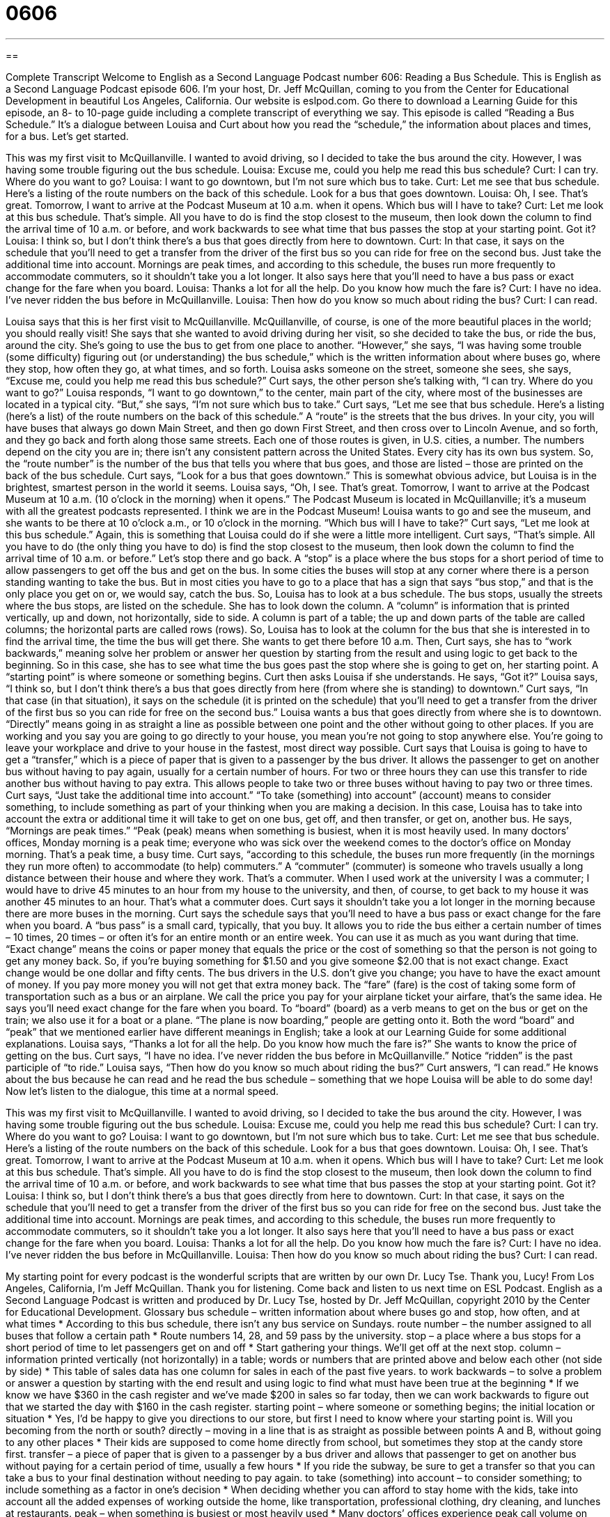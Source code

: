 = 0606
:toc: left
:toclevels: 3
:sectnums:
:stylesheet: ../../../myAdocCss.css

'''

== 

Complete Transcript
Welcome to English as a Second Language Podcast number 606: Reading a Bus Schedule.
This is English as a Second Language Podcast episode 606. I’m your host, Dr. Jeff McQuillan, coming to you from the Center for Educational Development in beautiful Los Angeles, California.
Our website is eslpod.com. Go there to download a Learning Guide for this episode, an 8- to 10-page guide including a complete transcript of everything we say.
This episode is called “Reading a Bus Schedule.” It’s a dialogue between Louisa and Curt about how you read the “schedule,” the information about places and times, for a bus. Let’s get started.
[start of dialogue]
This was my first visit to McQuillanville. I wanted to avoid driving, so I decided to take the bus around the city. However, I was having some trouble figuring out the bus schedule.
Louisa: Excuse me, could you help me read this bus schedule?
Curt: I can try. Where do you want to go?
Louisa: I want to go downtown, but I’m not sure which bus to take.
Curt: Let me see that bus schedule. Here’s a listing of the route numbers on the back of this schedule. Look for a bus that goes downtown.
Louisa: Oh, I see. That’s great. Tomorrow, I want to arrive at the Podcast Museum at 10 a.m. when it opens. Which bus will I have to take?
Curt: Let me look at this bus schedule. That’s simple. All you have to do is find the stop closest to the museum, then look down the column to find the arrival time of 10 a.m. or before, and work backwards to see what time that bus passes the stop at your starting point. Got it?
Louisa: I think so, but I don’t think there’s a bus that goes directly from here to downtown.
Curt: In that case, it says on the schedule that you’ll need to get a transfer from the driver of the first bus so you can ride for free on the second bus. Just take the additional time into account. Mornings are peak times, and according to this schedule, the buses run more frequently to accommodate commuters, so it shouldn’t take you a lot longer. It also says here that you’ll need to have a bus pass or exact change for the fare when you board.
Louisa: Thanks a lot for all the help. Do you know how much the fare is?
Curt: I have no idea. I’ve never ridden the bus before in McQuillanville.
Louisa: Then how do you know so much about riding the bus?
Curt: I can read.
[end of dialogue]
Louisa says that this is her first visit to McQuillanville. McQuillanville, of course, is one of the more beautiful places in the world; you should really visit! She says that she wanted to avoid driving during her visit, so she decided to take the bus, or ride the bus, around the city. She’s going to use the bus to get from one place to another. “However,” she says, “I was having some trouble (some difficulty) figuring out (or understanding) the bus schedule,” which is the written information about where buses go, where they stop, how often they go, at what times, and so forth. Louisa asks someone on the street, someone she sees, she says, “Excuse me, could you help me read this bus schedule?” Curt says, the other person she’s talking with, “I can try. Where do you want to go?” Louisa responds, “I want to go downtown,” to the center, main part of the city, where most of the businesses are located in a typical city. “But,” she says, “I’m not sure which bus to take.”
Curt says, “Let me see that bus schedule. Here’s a listing (here’s a list) of the route numbers on the back of this schedule.” A “route” is the streets that the bus drives. In your city, you will have buses that always go down Main Street, and then go down First Street, and then cross over to Lincoln Avenue, and so forth, and they go back and forth along those same streets. Each one of those routes is given, in U.S. cities, a number. The numbers depend on the city you are in; there isn’t any consistent pattern across the United States. Every city has its own bus system. So, the “route number” is the number of the bus that tells you where that bus goes, and those are listed – those are printed on the back of the bus schedule. Curt says, “Look for a bus that goes downtown.” This is somewhat obvious advice, but Louisa is in the brightest, smartest person in the world it seems.
Louisa says, “Oh, I see. That’s great. Tomorrow, I want to arrive at the Podcast Museum at 10 a.m. (10 o’clock in the morning) when it opens.” The Podcast Museum is located in McQuillanville; it’s a museum with all the greatest podcasts represented. I think we are in the Podcast Museum! Louisa wants to go and see the museum, and she wants to be there at 10 o’clock a.m., or 10 o’clock in the morning. “Which bus will I have to take?”
Curt says, “Let me look at this bus schedule.” Again, this is something that Louisa could do if she were a little more intelligent. Curt says, “That’s simple. All you have to do (the only thing you have to do) is find the stop closest to the museum, then look down the column to find the arrival time of 10 a.m. or before.” Let’s stop there and go back. A “stop” is a place where the bus stops for a short period of time to allow passengers to get off the bus and get on the bus. In some cities the buses will stop at any corner where there is a person standing wanting to take the bus. But in most cities you have to go to a place that has a sign that says “bus stop,” and that is the only place you get on or, we would say, catch the bus.
So, Louisa has to look at a bus schedule. The bus stops, usually the streets where the bus stops, are listed on the schedule. She has to look down the column. A “column” is information that is printed vertically, up and down, not horizontally, side to side. A column is part of a table; the up and down parts of the table are called columns; the horizontal parts are called rows (rows). So, Louisa has to look at the column for the bus that she is interested in to find the arrival time, the time the bus will get there. She wants to get there before 10 a.m. Then, Curt says, she has to “work backwards,” meaning solve her problem or answer her question by starting from the result and using logic to get back to the beginning. So in this case, she has to see what time the bus goes past the stop where she is going to get on, her starting point. A “starting point” is where someone or something begins.
Curt then asks Louisa if she understands. He says, “Got it?” Louisa says, “I think so, but I don’t think there’s a bus that goes directly from here (from where she is standing) to downtown.” Curt says, “In that case (in that situation), it says on the schedule (it is printed on the schedule) that you’ll need to get a transfer from the driver of the first bus so you can ride for free on the second bus.” Louisa wants a bus that goes directly from where she is to downtown. “Directly” means going in as straight a line as possible between one point and the other without going to other places. If you are working and you say you are going to go directly to your house, you mean you’re not going to stop anywhere else. You’re going to leave your workplace and drive to your house in the fastest, most direct way possible.
Curt says that Louisa is going to have to get a “transfer,” which is a piece of paper that is given to a passenger by the bus driver. It allows the passenger to get on another bus without having to pay again, usually for a certain number of hours. For two or three hours they can use this transfer to ride another bus without having to pay extra. This allows people to take two or three buses without having to pay two or three times.
Curt says, “Just take the additional time into account.” “To take (something) into account” (account) means to consider something, to include something as part of your thinking when you are making a decision. In this case, Louisa has to take into account the extra or additional time it will take to get on one bus, get off, and then transfer, or get on, another bus. He says, “Mornings are peak times.” “Peak (peak) means when something is busiest, when it is most heavily used. In many doctors’ offices, Monday morning is a peak time; everyone who was sick over the weekend comes to the doctor’s office on Monday morning. That’s a peak time, a busy time.
Curt says, “according to this schedule, the buses run more frequently (in the mornings they run more often) to accommodate (to help) commuters.” A “commuter” (commuter) is someone who travels usually a long distance between their house and where they work. That’s a commuter. When I used work at the university I was a commuter; I would have to drive 45 minutes to an hour from my house to the university, and then, of course, to get back to my house it was another 45 minutes to an hour. That’s what a commuter does. Curt says it shouldn’t take you a lot longer in the morning because there are more buses in the morning.
Curt says the schedule says that you’ll need to have a bus pass or exact change for the fare when you board. A “bus pass” is a small card, typically, that you buy. It allows you to ride the bus either a certain number of times – 10 times, 20 times – or often it’s for an entire month or an entire week. You can use it as much as you want during that time. “Exact change” means the coins or paper money that equals the price or the cost of something so that the person is not going to get any money back. So, if you’re buying something for $1.50 and you give someone $2.00 that is not exact change. Exact change would be one dollar and fifty cents. The bus drivers in the U.S. don’t give you change; you have to have the exact amount of money. If you pay more money you will not get that extra money back. The “fare” (fare) is the cost of taking some form of transportation such as a bus or an airplane. We call the price you pay for your airplane ticket your airfare, that’s the same idea. He says you’ll need exact change for the fare when you board. To “board” (board) as a verb means to get on the bus or get on the train; we also use it for a boat or a plane. “The plane is now boarding,” people are getting onto it. Both the word “board” and “peak” that we mentioned earlier have different meanings in English; take a look at our Learning Guide for some additional explanations.
Louisa says, “Thanks a lot for all the help. Do you know how much the fare is?” She wants to know the price of getting on the bus. Curt says, “I have no idea. I’ve never ridden the bus before in McQuillanville.” Notice “ridden” is the past participle of “to ride.” Louisa says, “Then how do you know so much about riding the bus?” Curt answers, “I can read.” He knows about the bus because he can read and he read the bus schedule – something that we hope Louisa will be able to do some day!
Now let’s listen to the dialogue, this time at a normal speed.
[start of dialogue]
This was my first visit to McQuillanville. I wanted to avoid driving, so I decided to take the bus around the city. However, I was having some trouble figuring out the bus schedule.
Louisa: Excuse me, could you help me read this bus schedule?
Curt: I can try. Where do you want to go?
Louisa: I want to go downtown, but I’m not sure which bus to take.
Curt: Let me see that bus schedule. Here’s a listing of the route numbers on the back of this schedule. Look for a bus that goes downtown.
Louisa: Oh, I see. That’s great. Tomorrow, I want to arrive at the Podcast Museum at 10 a.m. when it opens. Which bus will I have to take?
Curt: Let me look at this bus schedule. That’s simple. All you have to do is find the stop closest to the museum, then look down the column to find the arrival time of 10 a.m. or before, and work backwards to see what time that bus passes the stop at your starting point. Got it?
Louisa: I think so, but I don’t think there’s a bus that goes directly from here to downtown.
Curt: In that case, it says on the schedule that you’ll need to get a transfer from the driver of the first bus so you can ride for free on the second bus. Just take the additional time into account. Mornings are peak times, and according to this schedule, the buses run more frequently to accommodate commuters, so it shouldn’t take you a lot longer. It also says here that you’ll need to have a bus pass or exact change for the fare when you board.
Louisa: Thanks a lot for all the help. Do you know how much the fare is?
Curt: I have no idea. I’ve never ridden the bus before in McQuillanville.
Louisa: Then how do you know so much about riding the bus?
Curt: I can read.
[end of dialogue]
My starting point for every podcast is the wonderful scripts that are written by our own Dr. Lucy Tse. Thank you, Lucy!
From Los Angeles, California, I’m Jeff McQuillan. Thank you for listening. Come back and listen to us next time on ESL Podcast.
English as a Second Language Podcast is written and produced by Dr. Lucy Tse, hosted by Dr. Jeff McQuillan, copyright 2010 by the Center for Educational Development.
Glossary
bus schedule – written information about where buses go and stop, how often, and at what times
* According to this bus schedule, there isn’t any bus service on Sundays.
route number – the number assigned to all buses that follow a certain path
* Route numbers 14, 28, and 59 pass by the university.
stop – a place where a bus stops for a short period of time to let passengers get on and off
* Start gathering your things. We’ll get off at the next stop.
column – information printed vertically (not horizontally) in a table; words or numbers that are printed above and below each other (not side by side)
* This table of sales data has one column for sales in each of the past five years.
to work backwards – to solve a problem or answer a question by starting with the end result and using logic to find what must have been true at the beginning
* If we know we have $360 in the cash register and we’ve made $200 in sales so far today, then we can work backwards to figure out that we started the day with $160 in the cash register.
starting point – where someone or something begins; the initial location or situation
* Yes, I’d be happy to give you directions to our store, but first I need to know where your starting point is. Will you becoming from the north or south?
directly – moving in a line that is as straight as possible between points A and B, without going to any other places
* Their kids are supposed to come home directly from school, but sometimes they stop at the candy store first.
transfer – a piece of paper that is given to a passenger by a bus driver and allows that passenger to get on another bus without paying for a certain period of time, usually a few hours
* If you ride the subway, be sure to get a transfer so that you can take a bus to your final destination without needing to pay again.
to take (something) into account – to consider something; to include something as a factor in one’s decision
* When deciding whether you can afford to stay home with the kids, take into account all the added expenses of working outside the home, like transportation, professional clothing, dry cleaning, and lunches at restaurants.
peak – when something is busiest or most heavily used
* Many doctors’ offices experience peak call volume on Monday mornings, so they recommend that their patients call at other times if possible.
commuter – a person who is traveling between his or her home and workplace
* Ryan hates wasting time as a commuter, so he is looking for an apartment downtown so he can walk to and from the office.
bus pass – a small card or other piece of paper that allows one to ride the bus a certain number or an unlimited number of times during a certain period of time, often one month
* Since we ride the bus at least twice each day, it’s cheaper for us to buy a monthly bus pass than to pay for individual tickets.
exact change – coins and/or bills that add up to the price or cost of something, so that one does not need to receive any money in return
* Riding the bus costs $1.90 and requires exact change, so if you only have two $1 bills, there’s no way to get the extra $0.10 back.
fare – the cost of riding a bus or some other form of transportation
* The city is going to increase bus fares to cover the rising cost of gas.
to board – to get on a bus, train, boat, or plane
* The flight is scheduled to leave at 3:45, so we should start boarding around 3:20.
Comprehension Questions
1. What would you find on a list of route numbers?
a) Information about how long it takes to go certain places.
b) Information about what the bus looks like.
c) Information about which buses go where.
2. What does Curt mean by saying, “mornings are peak times”?
a) More people ride the bus in the morning than at other times of day.
b) It costs more to ride the bus in the morning.
c) Buses come more frequently in the morning.
Answers at bottom.
What Else Does It Mean?
peak
The word “peak,” in this podcast, means when something is busiest or most heavily used: “February is a peak month for florists, because many people buy flowers to celebrate Valentine’s Day.” Or, “Very hot weather causes a peak in energy demand because many businesses use powerful air conditioners.” As a noun, a “peak” is the top of a mountain: “Have you ever climbed to the peak of Mount Washington?” When something is “at its peak,” it is at its best, strongest, or highest: “When was the Roman Empire at its peak?” Finally, if someone “looks peaked,” he or she appears sick, tired, and very pale (without much color on their face): “Charlene was sick with the flu last week, and although she feels better now, she still looks peaked.”
board
In this podcast, the verb “to board” means to get on a bus, train, boat, or plane: “I’ve never seen such a long line of people waiting to board the train!” The verb “to board” can also mean to pay to live in a room in someone’s home: “If you need to make some extra money, consider having students board with you during the school year.” The phrase “to board (something) up” means to cover the windows and doors of a building with long pieces of wood so that no one can get in: “We were really surprised to see that they had boarded up the restaurant. Why did it go out of business?” Finally, a “board game” is a type of game played on a printed piece of heavy paper or cardboard: “Monopoly and Scrabble are Hal’s favorite board games.”
Culture Note
People who ride buses, trains, and subways in the United States should be aware of the expected “etiquette” (polite ways of behaving).
Some of the rules of etiquette are written on the walls of the stops and vehicles. For example, many signs “remind” (help someone remember) people to “surrender” (give to someone else) their seat to “the elderly” (old people), “disabled” (handicapped; with physical problems) individuals, and pregnant women. Certain seats near the doors are usually “reserved for” (set aside for; intended for) these people, but if those seats are full, then people sitting anywhere in the bus should surrender their seat as needed.
Other signs remind people to “refrain from” (not do; avoid) eating, drinking, smoking, listening to loud music, talking loudly, or using a cell phone if it “disturbs” (annoys or troubles) other passengers. Animals are generally not allowed on buses, trains, and subways unless they are “service dogs” (dogs that help blind people).
One of the “unwritten” (not stated in writing, but generally understood) rules of etiquette is to leave empty seats between people whenever possible. For example, on a bus where seats are in “pairs” (groups of two), riders will generally sit alone in each row. As the bus continues to fill and there aren’t enough seats for everyone to sit alone, riders begin to sit next to “strangers” (unknown people), but this is almost never their first choice.
Another “unwritten” rule of etiquette on “public transportation” (transportation shared by many people) is to keep one’s “personal belongings” (the things one brings on a ride) near one’s body. It is important to keep jackets, bags, and packages out of the “aisle” (the area where people walk). It would also be “rude” (not polite; inappropriate) to place personal belongings on an empty seat in a full bus.
Comprehension Answers
1 - c
2 - a